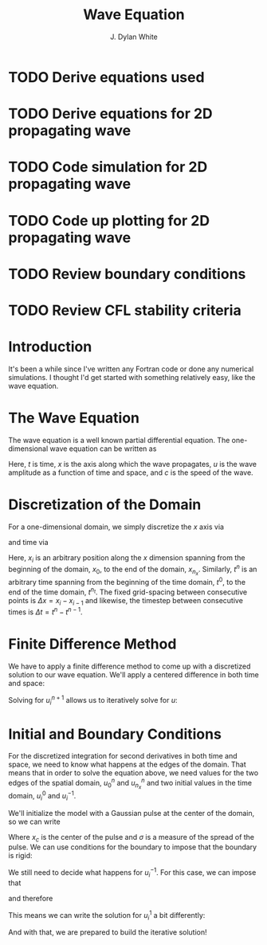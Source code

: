 #+title: Wave Equation
#+author: J. Dylan White
#+STARTUP: latexpreview

* TODO Derive equations used
* TODO Derive equations for 2D propagating wave
* TODO Code simulation for 2D propagating wave
* TODO Code up plotting for 2D propagating wave
* TODO Review boundary conditions
* TODO Review CFL stability criteria

* Introduction

It's been a while since I've written any Fortran code or done any numerical simulations. I thought I'd get started with something relatively easy, like the wave equation.

* The Wave Equation

The wave equation is a well known partial differential equation. The one-dimensional wave equation can be written as

\begin{displaymath}
\frac{\partial^2 u}{\partial t^2} = c^2 \frac{\partial^2 u}{\partial x^2},
\end{displaymath}


Here, $t$ is time, $x$ is the axis along which the wave propagates, $u$ is the wave amplitude as a function of time and space, and $c$ is the speed of the wave.

* Discretization of the Domain

For a one-dimensional domain, we simply discretize the $x$ axis via

\begin{displaymath}
x_i = x_0 + i \Delta x \in (x_0, x_1, ... , x_i , ..., x_{n_x - 1}, x_{n_x})
\end{displaymath}

and time via

\begin{displaymath}
t^n = t^0 + n \Delta t \in (t^0, t^1, ... , t^n , ..., t^{n_t - 1}, t^{n_t}).
\end{displaymath}

Here, $x_i$ is an arbitrary position along the $x$ dimension spanning from the beginning of the domain, $x_0$, to the end of the domain, $x_{n_x}$. Similarly, $t^n$ is an arbitrary time spanning from the beginning of the time domain, $t^0$, to the end of the time domain, $t^{n_t}$. The fixed grid-spacing between consecutive points is $\Delta x = x_i - x_{i-1}$ and likewise, the timestep between consecutive times is $\Delta t = t^n - t^{n-1}$.

* Finite Difference Method

We have to apply a finite difference method to come up with a discretized solution to our wave equation. We'll apply a centered difference in both time and space:

\begin{displaymath}
\frac{u^{n+1}_i - 2 u^n_i +u^{n-1}_i}{(\Delta t)^2} = c^2 \frac{u^n_{i+1} - 2 u^n_i +u^n_{i-1}}{(\Delta x)^2}.
\end{displaymath}

Solving for $u^{n+1}_i$ allows us to iteratively solve for $u$:

\begin{displaymath}
u^{n+1}_i = 2 u^n_i - u^{n-1}_i + \Big( \frac{c \Delta t}{\Delta x} \Big)^2 (u^n_{i+1} - 2 u^n_i +u^n_{i-1}).
\end{displaymath}

* Initial and Boundary Conditions

For the discretized integration for second derivatives in both time and space, we need to know what happens at the edges of the domain. That means that in order to solve the equation above, we need values for the two edges of the spatial domain, $u^n_0$ and $u^n_{n_x}$ and two initial values in the time domain, $u^0_i$ and $u^{-1}_i$.

We'll initialize the model with a Gaussian pulse at the center of the domain, so we can write

\begin{displaymath}
u^0_i = \exp \Big( - \frac{(x_i - x_c)^2}{2 \sigma^2} \Big).
\end{displaymath}

Where $x_c$ is the center of the pulse and $\sigma$ is a measure of the spread of the pulse. We can use conditions for the boundary to impose that the boundary is rigid:

\begin{displaymath}
u_0^n = u_{n_x}^n = 0.
\end{displaymath}

We still need to decide what happens for $u^{-1}_i$. For this case, we can impose that

\begin{displaymath}
\frac{\partial u}{\partial t} (x,t_0) \approx \frac{u_i^0 - u_i^{-1}}{\Delta t} = 0
\end{displaymath}

and therefore

\begin{displaymath}
u_i^{-1} = u_i^0.
\end{displaymath}

This means we can write the solution for $u^1_i$ a bit differently:


\begin{displaymath}
u^{1}_i = u^0_i + \Big( \frac{c \Delta t}{\Delta x} \Big)^2 (u^0_{i+1} - 2 u^0_i +u^0_{i-1}).
\end{displaymath}

And with that, we are prepared to build the iterative solution!


